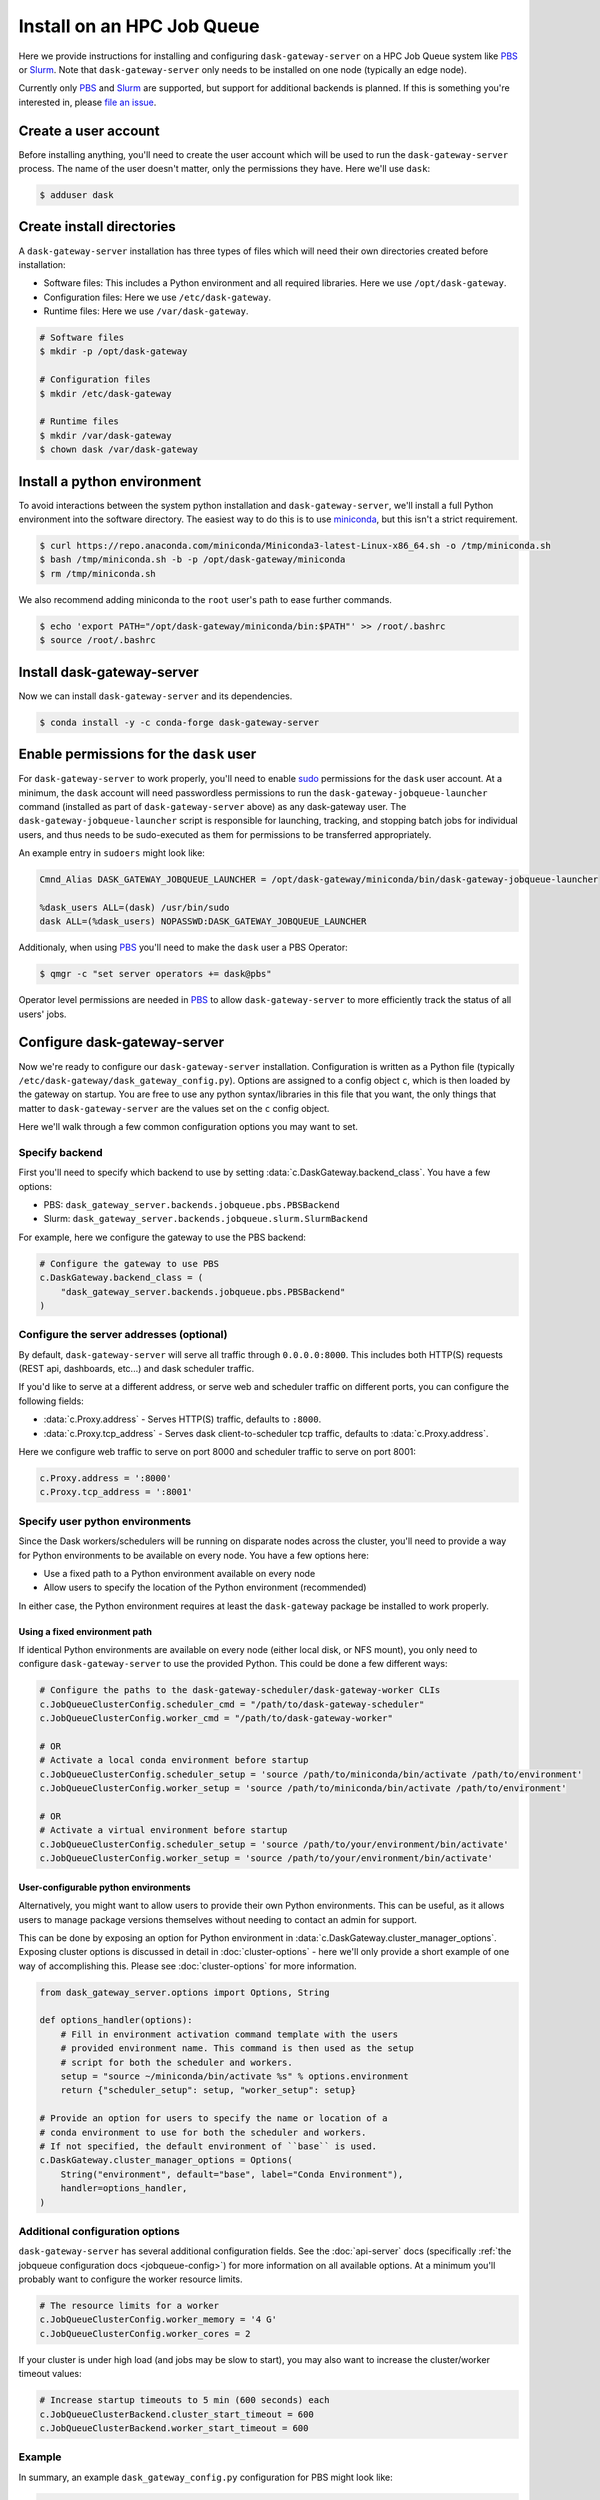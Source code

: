 Install on an HPC Job Queue
===========================

Here we provide instructions for installing and configuring
``dask-gateway-server`` on a HPC Job Queue system like PBS_ or Slurm_. Note
that ``dask-gateway-server`` only needs to be installed on one node (typically
an edge node).

Currently only PBS_ and Slurm_ are supported, but support for additional
backends is planned. If this is something you're interested in, please `file an
issue <https://github.com/dask/dask-gateway/issues>`__.


Create a user account
---------------------

Before installing anything, you'll need to create the user account which will
be used to run the ``dask-gateway-server`` process. The name of the user
doesn't matter, only the permissions they have. Here we'll use ``dask``:

.. code-block:: bash

    $ adduser dask


Create install directories
--------------------------

A ``dask-gateway-server`` installation has three types of files which will need
their own directories created before installation:

- Software files: This includes a Python environment and all required
  libraries. Here we use ``/opt/dask-gateway``.
- Configuration files: Here we use ``/etc/dask-gateway``.
- Runtime files: Here we use ``/var/dask-gateway``.

.. code-block:: bash

    # Software files
    $ mkdir -p /opt/dask-gateway

    # Configuration files
    $ mkdir /etc/dask-gateway

    # Runtime files
    $ mkdir /var/dask-gateway
    $ chown dask /var/dask-gateway


Install a python environment
----------------------------

To avoid interactions between the system python installation and
``dask-gateway-server``, we'll install a full Python environment into the
software directory. The easiest way to do this is to use miniconda_, but this
isn't a strict requirement.

.. code-block:: bash

    $ curl https://repo.anaconda.com/miniconda/Miniconda3-latest-Linux-x86_64.sh -o /tmp/miniconda.sh
    $ bash /tmp/miniconda.sh -b -p /opt/dask-gateway/miniconda
    $ rm /tmp/miniconda.sh

We also recommend adding miniconda to the ``root`` user's path to ease further
commands.

.. code-block:: bash

    $ echo 'export PATH="/opt/dask-gateway/miniconda/bin:$PATH"' >> /root/.bashrc
    $ source /root/.bashrc


Install dask-gateway-server
---------------------------

Now we can install ``dask-gateway-server`` and its dependencies.

.. code-block:: bash

    $ conda install -y -c conda-forge dask-gateway-server


Enable permissions for the ``dask`` user
----------------------------------------

For ``dask-gateway-server`` to work properly, you'll need to enable sudo_
permissions for the ``dask`` user account. At a minimum, the ``dask`` account
will need passwordless permissions to run the
``dask-gateway-jobqueue-launcher`` command (installed as part of
``dask-gateway-server`` above) as any dask-gateway user.  The
``dask-gateway-jobqueue-launcher`` script is responsible for launching,
tracking, and stopping batch jobs for individual users, and thus needs to be
sudo-executed as them for permissions to be transferred appropriately.

An example entry in ``sudoers`` might look like:

.. code-block:: text

    Cmnd_Alias DASK_GATEWAY_JOBQUEUE_LAUNCHER = /opt/dask-gateway/miniconda/bin/dask-gateway-jobqueue-launcher

    %dask_users ALL=(dask) /usr/bin/sudo
    dask ALL=(%dask_users) NOPASSWD:DASK_GATEWAY_JOBQUEUE_LAUNCHER


Additionaly, when using PBS_ you'll need to make the ``dask`` user a PBS
Operator:

.. code-block:: bash

    $ qmgr -c "set server operators += dask@pbs"

Operator level permissions are needed in PBS_ to allow ``dask-gateway-server``
to more efficiently track the status of all users' jobs.


Configure dask-gateway-server
-----------------------------

Now we're ready to configure our ``dask-gateway-server`` installation.
Configuration is written as a Python file (typically
``/etc/dask-gateway/dask_gateway_config.py``). Options are assigned to a config
object ``c``, which is then loaded by the gateway on startup. You are free to
use any python syntax/libraries in this file that you want, the only things
that matter to ``dask-gateway-server`` are the values set on the ``c`` config
object.

Here we'll walk through a few common configuration options you may want to set.


Specify backend
~~~~~~~~~~~~~~~

First you'll need to specify which backend to use by setting
:data:`c.DaskGateway.backend_class`. You have a few options:

- PBS: ``dask_gateway_server.backends.jobqueue.pbs.PBSBackend``
- Slurm: ``dask_gateway_server.backends.jobqueue.slurm.SlurmBackend``

For example, here we configure the gateway to use the PBS backend:

.. code-block:: python

    # Configure the gateway to use PBS
    c.DaskGateway.backend_class = (
        "dask_gateway_server.backends.jobqueue.pbs.PBSBackend"
    )


Configure the server addresses (optional)
~~~~~~~~~~~~~~~~~~~~~~~~~~~~~~~~~~~~~~~~~

By default, ``dask-gateway-server`` will serve all traffic through
``0.0.0.0:8000``. This includes both HTTP(S) requests (REST api, dashboards,
etc...) and dask scheduler traffic.

If you'd like to serve at a different address, or serve web and scheduler
traffic on different ports, you can configure the following fields:

- :data:`c.Proxy.address` - Serves HTTP(S) traffic, defaults to ``:8000``.

- :data:`c.Proxy.tcp_address` - Serves dask client-to-scheduler tcp traffic,
  defaults to :data:`c.Proxy.address`.


Here we configure web traffic to serve on port 8000 and scheduler traffic to
serve on port 8001:

.. code-block:: python

    c.Proxy.address = ':8000'
    c.Proxy.tcp_address = ':8001'


Specify user python environments
~~~~~~~~~~~~~~~~~~~~~~~~~~~~~~~~

Since the Dask workers/schedulers will be running on disparate nodes across the
cluster, you'll need to provide a way for Python environments to be available
on every node. You have a few options here:

- Use a fixed path to a Python environment available on every node
- Allow users to specify the location of the Python environment (recommended)

In either case, the Python environment requires at least the ``dask-gateway``
package be installed to work properly.


Using a fixed environment path
^^^^^^^^^^^^^^^^^^^^^^^^^^^^^^

If identical Python environments are available on every node (either local
disk, or NFS mount), you only need to configure ``dask-gateway-server`` to use
the provided Python. This could be done a few different ways:

.. code-block:: python

    # Configure the paths to the dask-gateway-scheduler/dask-gateway-worker CLIs
    c.JobQueueClusterConfig.scheduler_cmd = "/path/to/dask-gateway-scheduler"
    c.JobQueueClusterConfig.worker_cmd = "/path/to/dask-gateway-worker"

    # OR
    # Activate a local conda environment before startup
    c.JobQueueClusterConfig.scheduler_setup = 'source /path/to/miniconda/bin/activate /path/to/environment'
    c.JobQueueClusterConfig.worker_setup = 'source /path/to/miniconda/bin/activate /path/to/environment'

    # OR
    # Activate a virtual environment before startup
    c.JobQueueClusterConfig.scheduler_setup = 'source /path/to/your/environment/bin/activate'
    c.JobQueueClusterConfig.worker_setup = 'source /path/to/your/environment/bin/activate'


User-configurable python environments
^^^^^^^^^^^^^^^^^^^^^^^^^^^^^^^^^^^^^

Alternatively, you might want to allow users to provide their own Python
environments. This can be useful, as it allows users to manage package versions
themselves without needing to contact an admin for support.

This can be done by exposing an option for Python environment in
:data:`c.DaskGateway.cluster_manager_options`. Exposing cluster options is
discussed in detail in :doc:`cluster-options` - here we'll only provide a short
example of one way of accomplishing this. Please see :doc:`cluster-options` for
more information.

.. code-block:: python

    from dask_gateway_server.options import Options, String

    def options_handler(options):
        # Fill in environment activation command template with the users
        # provided environment name. This command is then used as the setup
        # script for both the scheduler and workers.
        setup = "source ~/miniconda/bin/activate %s" % options.environment
        return {"scheduler_setup": setup, "worker_setup": setup}

    # Provide an option for users to specify the name or location of a
    # conda environment to use for both the scheduler and workers.
    # If not specified, the default environment of ``base`` is used.
    c.DaskGateway.cluster_manager_options = Options(
        String("environment", default="base", label="Conda Environment"),
        handler=options_handler,
    )


Additional configuration options
~~~~~~~~~~~~~~~~~~~~~~~~~~~~~~~~

``dask-gateway-server`` has several additional configuration fields. See the
:doc:`api-server` docs (specifically :ref:`the jobqueue configuration docs
<jobqueue-config>`) for more information on all available options. At a minimum
you'll probably want to configure the worker resource limits.

.. code-block:: python

    # The resource limits for a worker
    c.JobQueueClusterConfig.worker_memory = '4 G'
    c.JobQueueClusterConfig.worker_cores = 2

If your cluster is under high load (and jobs may be slow to start), you may
also want to increase the cluster/worker timeout values:

.. code-block:: python

    # Increase startup timeouts to 5 min (600 seconds) each
    c.JobQueueClusterBackend.cluster_start_timeout = 600
    c.JobQueueClusterBackend.worker_start_timeout = 600


Example
~~~~~~~

In summary, an example ``dask_gateway_config.py`` configuration for PBS might
look like:

.. code-block:: python

    # Configure the gateway to use PBS as the cluster manager
    c.DaskGateway.cluster_manager_class = (
        "dask_gateway_server.managers.pbs.PBSBackend"
    )

    # Configure the paths to the dask-gateway-scheduler/dask-gateway-worker CLIs
    c.PBSClusterConfig.scheduler_cmd = "~/miniconda/bin/dask-gateway-scheduler"
    c.PBSClusterConfig.worker_cmd = "~/miniconda/bin/dask-gateway-worker"

    # Limit resources for a single worker
    c.PBSClusterConfig.worker_memory = '4 G'
    c.PBSClusterConfig.worker_cores = 2

    # Specify the PBS queue to use
    c.PBSClusterConfig.queue = 'dask'

    # Increase startup timeouts to 5 min (600 seconds) each
    c.PBSClusterBackend.cluster_start_timeout = 600
    c.PBSClusterBackend.worker_start_timeout = 600


Open relevant ports
-------------------

For users to access the gateway server, they'll need access to the public
port(s) set in `Configure the server addresses (optional)`_ above (by default
this is port ``8000``). How to expose ports is system specific - cluster
administrators should determine how best to perform this task.


Start dask-gateway-server
-------------------------

At this point you should be able to start the gateway server as the ``dask``
user using your created configuration file. The ``dask-gateway-server`` process
will be a long running process - how you intend to manage it (``supervisord``,
etc...) is system specific. The requirements are:

- Start with ``dask`` as the user
- Start with ``/var/dask-gateway`` as the working directory
- Add ``/opt/dask-gateway/miniconda/bin`` to path
- Specify the configuration file location with ``-f /etc/dask-gateway/dask_gateway_config.py``

For ease, we recommend creating a small bash script stored at
``/opt/dask-gateway/start-dask-gateway`` to set this up:

.. code-block:: bash

    #!/usr/bin/env bash

    export PATH="/opt/dask-gateway/miniconda/bin:$PATH"
    cd /var/dask-gateway
    dask-gateway-server -f /etc/dask-gateway/dask_gateway_config.py

For *testing* here's how you might start ``dask-gateway-server`` manually:

.. code-block:: bash

    $ cd /var/dask-gateway
    $ sudo -iu dask /opt/dask-gateway/start-dask-gateway


Validate things are working
---------------------------

If the server started with no errors, you'll want to check that things are
working properly. The easiest way to do this is to try connecting as a user.

A user's environment requires the ``dask-gateway`` library be installed.

.. code-block:: shell

    # Install the dask-gateway client library
    $ conda create -n dask-gateway -c conda-forge dask-gateway

You can connect to the gateway by creating a :class:`dask_gateway.Gateway`
object, specifying the public address (note that if you configured
:data:`c.Proxy.tcp_address` you'll also need to specify the ``proxy_address``).

.. code-block:: python

    >>> from dask_gateway import Gateway
    >>> gateway = Gateway("http://public-address")

You should now be able to make API calls. Try
:meth:`dask_gateway.Gateway.list_clusters`, this should return an empty list.

.. code-block:: python

    >>> gateway.list_clusters()
    []

Next, see if you can create a cluster. This may take a few minutes.

.. code-block:: python

    >>> cluster = gateway.new_cluster()

The last thing you'll want to check is if you can successfully connect to your
newly created cluster.

.. code-block:: python

    >>> client = cluster.get_client()

If everything worked properly, you can shutdown your cluster with
:meth:`dask_gateway.GatewayCluster.shutdown`.

.. code-block:: python

    >>> cluster.shutdown()


.. _PBS: https://www.pbspro.org/
.. _Slurm: https://slurm.schedmd.com/
.. _miniconda: https://docs.conda.io/en/latest/miniconda.html
.. _sudo: https://en.wikipedia.org/wiki/Sudo
